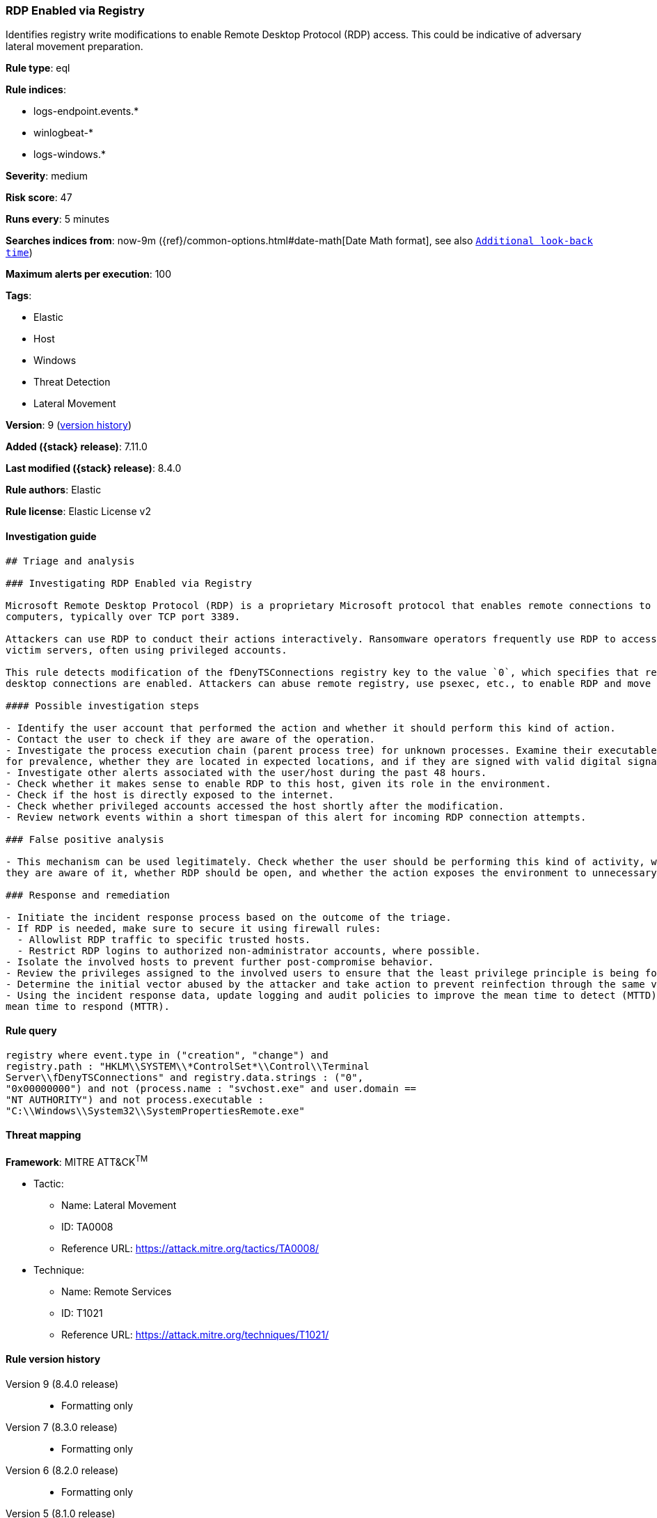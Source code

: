 [[rdp-enabled-via-registry]]
=== RDP Enabled via Registry

Identifies registry write modifications to enable Remote Desktop Protocol (RDP) access. This could be indicative of adversary lateral movement preparation.

*Rule type*: eql

*Rule indices*:

* logs-endpoint.events.*
* winlogbeat-*
* logs-windows.*

*Severity*: medium

*Risk score*: 47

*Runs every*: 5 minutes

*Searches indices from*: now-9m ({ref}/common-options.html#date-math[Date Math format], see also <<rule-schedule, `Additional look-back time`>>)

*Maximum alerts per execution*: 100

*Tags*:

* Elastic
* Host
* Windows
* Threat Detection
* Lateral Movement

*Version*: 9 (<<rdp-enabled-via-registry-history, version history>>)

*Added ({stack} release)*: 7.11.0

*Last modified ({stack} release)*: 8.4.0

*Rule authors*: Elastic

*Rule license*: Elastic License v2

==== Investigation guide


[source,markdown]
----------------------------------
## Triage and analysis

### Investigating RDP Enabled via Registry

Microsoft Remote Desktop Protocol (RDP) is a proprietary Microsoft protocol that enables remote connections to other
computers, typically over TCP port 3389.

Attackers can use RDP to conduct their actions interactively. Ransomware operators frequently use RDP to access
victim servers, often using privileged accounts.

This rule detects modification of the fDenyTSConnections registry key to the value `0`, which specifies that remote
desktop connections are enabled. Attackers can abuse remote registry, use psexec, etc., to enable RDP and move laterally.

#### Possible investigation steps

- Identify the user account that performed the action and whether it should perform this kind of action.
- Contact the user to check if they are aware of the operation.
- Investigate the process execution chain (parent process tree) for unknown processes. Examine their executable files
for prevalence, whether they are located in expected locations, and if they are signed with valid digital signatures.
- Investigate other alerts associated with the user/host during the past 48 hours.
- Check whether it makes sense to enable RDP to this host, given its role in the environment.
- Check if the host is directly exposed to the internet.
- Check whether privileged accounts accessed the host shortly after the modification.
- Review network events within a short timespan of this alert for incoming RDP connection attempts.

### False positive analysis

- This mechanism can be used legitimately. Check whether the user should be performing this kind of activity, whether
they are aware of it, whether RDP should be open, and whether the action exposes the environment to unnecessary risks.

### Response and remediation

- Initiate the incident response process based on the outcome of the triage.
- If RDP is needed, make sure to secure it using firewall rules:
  - Allowlist RDP traffic to specific trusted hosts.
  - Restrict RDP logins to authorized non-administrator accounts, where possible.
- Isolate the involved hosts to prevent further post-compromise behavior.
- Review the privileges assigned to the involved users to ensure that the least privilege principle is being followed.
- Determine the initial vector abused by the attacker and take action to prevent reinfection through the same vector.
- Using the incident response data, update logging and audit policies to improve the mean time to detect (MTTD) and the
mean time to respond (MTTR).
----------------------------------


==== Rule query


[source,js]
----------------------------------
registry where event.type in ("creation", "change") and
registry.path : "HKLM\\SYSTEM\\*ControlSet*\\Control\\Terminal
Server\\fDenyTSConnections" and registry.data.strings : ("0",
"0x00000000") and not (process.name : "svchost.exe" and user.domain ==
"NT AUTHORITY") and not process.executable :
"C:\\Windows\\System32\\SystemPropertiesRemote.exe"
----------------------------------

==== Threat mapping

*Framework*: MITRE ATT&CK^TM^

* Tactic:
** Name: Lateral Movement
** ID: TA0008
** Reference URL: https://attack.mitre.org/tactics/TA0008/
* Technique:
** Name: Remote Services
** ID: T1021
** Reference URL: https://attack.mitre.org/techniques/T1021/

[[rdp-enabled-via-registry-history]]
==== Rule version history

Version 9 (8.4.0 release)::
* Formatting only

Version 7 (8.3.0 release)::
* Formatting only

Version 6 (8.2.0 release)::
* Formatting only

Version 5 (8.1.0 release)::
* Updated query, changed from:
+
[source, js]
----------------------------------
registry where registry.path :
"HKLM\\SYSTEM\\ControlSet*\\Control\\Terminal
Server\\fDenyTSConnections" and registry.data.strings == "0" and not
(process.name : "svchost.exe" and user.domain == "NT AUTHORITY") and
not process.executable :
"C:\\Windows\\System32\\SystemPropertiesRemote.exe"
----------------------------------

Version 4 (7.16.0 release)::
* Formatting only

Version 3 (7.12.0 release)::
* Formatting only

Version 2 (7.11.2 release)::
* Formatting only

